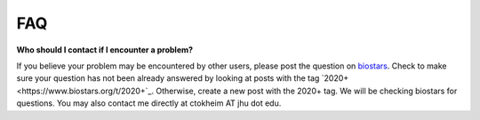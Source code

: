 FAQ
===

**Who should I contact if I encounter a problem?**

If you believe your problem may be encountered by other users,
please post the question on `biostars <https://www.biostars.org/>`_.
Check to make sure your question has not been already answered 
by looking at posts with the tag `2020+ <https://www.biostars.org/t/2020+`_.
Otherwise, create a new post with the 2020+ tag. We will be checking
biostars for questions. You may also contact me directly at
ctokheim AT jhu dot edu.
